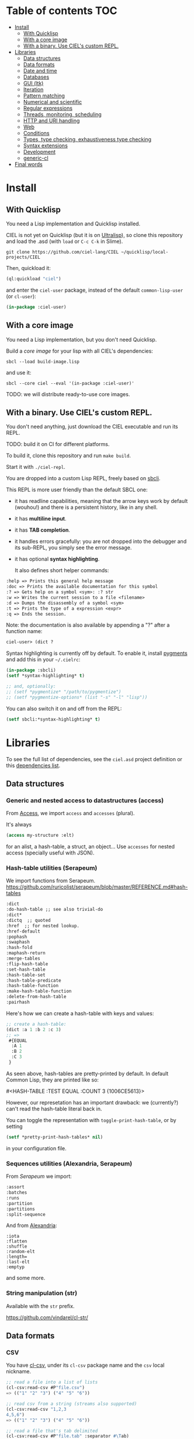 * CIEL Is an Extended Lisp                                         :noexport:

STATUS: the API WILL change, but it is usable.


* What is this ?                                                   :noexport:

  CIEL is a collection of useful libraries.

  It's Common Lisp, batteries included.

  Questions, doubts? See the [[file:FAQ.org][FAQ]].


* TODOs                                                            :noexport:

- settle on libraries that help newcomers
- automate the documentation
- distribute (Quicklisp, Qlot, Quicklisp distribution, Ultralisp,
  Ultralisp distribution (upcoming)…)
- ship a core image and a binary
- optionnal: create a tool that, given a CIEL code base, explains what
  packages to import in order to switch to "plain CL".

How to procede ?

This is an experiment. I'd be happy to give push rights to more
maintainers. We will send pull requests, discuss, and in case we don't
find a consensus for what should be on by default, we can create other
packages.

Rules

- don't install libraries that need a Slime helper to work in the REPL (cl-annot).
- reader syntax changes may not be enabled by default.

* Table of contents :TOC:
- [[#install][Install]]
  - [[#with-quicklisp][With Quicklisp]]
  - [[#with-a-core-image][With a core image]]
  - [[#with-a-binary-use-ciels-custom-repl][With a binary. Use CIEL's custom REPL.]]
- [[#libraries][Libraries]]
  - [[#data-structures][Data structures]]
  - [[#data-formats][Data formats]]
  - [[#date-and-time][Date and time]]
  - [[#databases][Databases]]
  - [[#gui-ltk][GUI (ltk)]]
  - [[#iteration][Iteration]]
  - [[#pattern-matching][Pattern matching]]
  - [[#numerical-and-scientific][Numerical and scientific]]
  - [[#regular-expressions][Regular expressions]]
  - [[#threads-monitoring-scheduling][Threads, monitoring, scheduling]]
  - [[#http-and-uri-handling][HTTP and URI handling]]
  - [[#web][Web]]
  - [[#conditions][Conditions]]
  - [[#types-type-checking-exhaustiveness-type-checking][Types, type checking, exhaustiveness type checking]]
  - [[#syntax-extensions][Syntax extensions]]
  - [[#development][Development]]
  - [[#generic-cl][generic-cl]]
- [[#final-words][Final words]]

* Install

** With Quicklisp

You need a Lisp implementation and Quicklisp installed.

CIEL is not yet on Quicklisp (but it is on [[https://ultralisp.org][Ultralisp]]), so clone this
repository and load the .asd (with =load= or =C-c C-k= in
Slime).

: git clone https://github.com/ciel-lang/CIEL ~/quicklisp/local-projects/CIEL

Then, quickload it:

#+BEGIN_SRC lisp
(ql:quickload "ciel")
#+end_src

and enter the =ciel-user= package, instead of the default
=common-lisp-user= (or =cl-user=):

#+BEGIN_SRC lisp
(in-package :ciel-user)
#+end_src

** With a core image

You need a Lisp implementation, but you don't need Quicklisp.

Build a /core image/ for your lisp with all CIEL's dependencies:

: sbcl --load build-image.lisp

and use it:

: sbcl --core ciel --eval '(in-package :ciel-user)'

TODO: we will distribute ready-to-use core images.

** With a binary. Use CIEL's custom REPL.

   You don't need anything, just download the CIEL executable and run
   its REPL.

   TODO: build it on CI for different platforms.

   To build it, clone this repository and run =make build=.

   Start it with =./ciel-repl=.

   You are dropped into a custom Lisp REPL, freely based on [[https://github.com/hellerve/sbcli][sbcli]].

   This REPL is more user friendly than the default SBCL one:

- it has readline capabilities, meaning that the arrow keys work by
  default (wouhou!) and there is a persistent history, like in any shell.
- it has *multiline input*.
- it has *TAB completion*.
- it handles errors gracefully: you are not dropped into the debugger
  and its sub-REPL, you simply see the error message.
- it has optional *syntax highlighting*.

  It also defines short helper commands:

#+begin_src txt
  :help => Prints this general help message
  :doc => Prints the available documentation for this symbol
  :? => Gets help on a symbol <sym>: :? str
  :w => Writes the current session to a file <filename>
  :d => Dumps the disassembly of a symbol <sym>
  :t => Prints the type of a expression <expr>
  :q => Ends the session.
#+end_src

Note: the documentation is also available by appending a "?" after a
function name:

#+begin_src txt
ciel-user> (dict ?
#+end_src

Syntax highlighting is currently off by default. To enable it, install
[[https://pygments.org/][pygments]] and add this in your =~/.cielrc=:

#+BEGIN_SRC lisp
(in-package :sbcli)
(setf *syntax-highlighting* t)

;; and, optionally:
;; (setf *pygmentize* "/path/to/pygmentize")
;; (setf *pygmentize-options* (list "-s" "-l" "lisp"))
#+end_src

You can also switch it on and off from the REPL:

#+BEGIN_SRC lisp
(setf sbcli:*syntax-highlighting* t)
#+end_src


# update the TOC with toc-org

* Libraries

  To see the full list of dependencies, see the =ciel.asd= project
  definition or this [[file:doc/dependencies.md][dependencies list]].

** Data structures
*** Generic and nested access to datastructures (access)

From [[https://github.com/AccelerationNet/access/%0A][Access]], we import =access= and =accesses= (plural).

It's always

#+BEGIN_SRC lisp
(access my-structure :elt)
#+end_src

for an alist, a hash-table, a struct, an object… Use =accesses= for
nested access (specially useful with JSON).

*** Hash-table utilities (Serapeum)

We import functions from Serapeum.
https://github.com/ruricolist/serapeum/blob/master/REFERENCE.md#hash-tables

#+begin_src txt
:dict
:do-hash-table ;; see also trivial-do
:dict*
:dictq  ;; quoted
:href  ;; for nested lookup.
:href-default
:pophash
:swaphash
:hash-fold
:maphash-return
:merge-tables
:flip-hash-table
:set-hash-table
:hash-table-set
:hash-table-predicate
:hash-table-function
:make-hash-table-function
:delete-from-hash-table
:pairhash
#+end_src

Here's how we can create a hash-table with keys and values:

#+BEGIN_SRC lisp
  ;; create a hash-table:
  (dict :a 1 :b 2 :c 3)
  ;; =>
   #{EQUAL
    :A 1
    :B 2
    :C 3
   }
#+end_src

As seen above, hash-tables are pretty-printed by default. In default
Common Lisp, they are printed like so:

    #<HASH-TABLE :TEST EQUAL :COUNT 3 {1006CE5613}>

However, our represetation has an important drawback: we (currently?) can't read
the hash-table literal back in.

# although rutils does it with the #h notation, which we would like to avoid in favour of dict.

You can toggle the representation with =toggle-print-hash-table=, or
by setting

#+BEGIN_SRC lisp
(setf *pretty-print-hash-tables* nil)
#+end_src

in your configuration file.

*** Sequences utilities (Alexandria, Serapeum)

From [[ https://github.com/ruricolist/serapeum/blob/master/REFERENCE.md#sequences][Serapeum]] we import:

#+begin_src txt
:assort
:batches
:runs
:partition
:partitions
:split-sequence
#+end_src

And from [[https://common-lisp.net/project/alexandria/draft/alexandria.html][Alexandria]]:

#+begin_src text
:iota
:flatten
:shuffle
:random-elt
:length=
:last-elt
:emptyp
#+end_src

and some more.

*** String manipulation (str)

    Available with the =str= prefix.

    https://github.com/vindarel/cl-str/

** Data formats
*** CSV

    You have [[https://github.com/AccelerationNet/cl-csv][cl-csv]], under its =cl-csv= package name and the =csv=
    local nickname.

    #+BEGIN_SRC lisp
      ;; read a file into a list of lists
      (cl-csv:read-csv #P"file.csv")
      => (("1" "2" "3") ("4" "5" "6"))

      ;; read csv from a string (streams also supported)
      (cl-csv:read-csv "1,2,3
      4,5,6")
      => (("1" "2" "3") ("4" "5" "6"))

      ;; read a file that's tab delimited
      (cl-csv:read-csv #P"file.tab" :separator #\Tab)

      ;; loop over a CSV for effect
      (let ((sum 0))
        (cl-csv:do-csv (row #P"file.csv")
          (incf sum (parse-integer (nth 0 row))))
        sum)
    #+end_src

See also:

- [[https://github.com/defunkydrummer/auto-text][auto-text]], automatic detection for text files (encoding, end of
  line, column width, csv delimiter etc). [[https://github.com/t-sin/inquisitor][inquisitor]] for detection of
  asian and far eastern languages.
- [[https://github.com/sharplispers/clawk][CLAWK]], an AWK implementation embedded into Common Lisp, to parse
  files line-by-line.

*** JSON

    We use [[https://common-lisp.net/project/cl-json/cl-json.html][cl-json]] ([[https://github.com/hankhero/cl-json][GitHub]]). It has a =json= nickname.

To encode an object to a string, use =encode-json-to-string=:

#+BEGIN_SRC lisp
(json:encode-json-to-string (list (dict :a 1)))
;; "[{\"A\":1}]"
#+end_src

To decode from a string: =decode-json-from-string=.

To encode or decode objects from a /stream/, use:

- =encode-json object &optional stream=
- =decode-json &optional stream=

as in:

#+BEGIN_SRC lisp
(with-output-to-string (s)
   (json:encode-json (dict :foo (list 1 2 3)) s))
;; "{\"FOO\":[1,2,3]}"

(with-input-from-string (s "{\"foo\": [1, 2, 3], \"bar\": true, \"baz\": \"!\"}")
  (json:decode-json s))
;; ((:|foo| 1 2 3) (:|bar| . T) (:|baz| . "!"))
#+end_src

cl-json can encode and decode from objects. Given a simple class:

#+BEGIN_SRC lisp
(defclass person ()
  ((name :initarg :name)
   (lisper :initform t)))
#+end_src

We can encode an instance of it:

#+BEGIN_SRC lisp
(json:encode-json-to-string (make-instance 'person :name "you"))
;; "{\"NAME\":\"you\",\"LISPER\":true}"
#+end_src

By default, cl-json wants to convert our lisp symbols to camelCase,
and the JSON ones to lisp-case. We disable that in the =ciel-user= package.

You can set this behaviour back with:

#+BEGIN_SRC lisp
(setf json:*json-identifier-name-to-lisp* #'json:camel-case-to-lisp)
(setf json:*lisp-identifier-name-to-json* #'json:lisp-to-camel-case)
#+end_src

** Date and time

   The [[https://common-lisp.net/project/local-time/][local-time]] package is available.

   See also [[https://github.com/CodyReichert/awesome-cl#date-and-time][awesome-cl#date-and-time]] and the [[https://lispcookbook.github.io/cl-cookbook/dates_and_times.html][Cookbook]].

** Databases

Mito and SxQL are available.

https://lispcookbook.github.io/cl-cookbook/databases.html

** GUI (ltk)

   We ship [[http://www.peter-herth.de/ltk/ltkdoc/][ltk]].

   The Tk toolkit is nearly ubiquitous and simple to use. It doesn't
   have a great deal of widgets, but it helps anyways for utility
   GUIs. Moreover, it doesn't look aweful (as it did back), it has
   themes to look nearly native on the different platforms.

   You have other GUI options a quickload away (Qt4, Gtk, IUP, Nuklear, not
   mentioning LispWorks CAPI…):
   https://lispcookbook.github.io/cl-cookbook/gui.html

   Here's how to start with Ltk:

   - either put yourself in the =ltk-user= package:

   #+BEGIN_SRC lisp
   (in-package :ltk-user)
   #+end_src

   - either =use= ltk:

   #+BEGIN_SRC lisp
   (use-package :ltk)
   #+end_src

   Use the =with-ltk= macro to define your GUI, use =make-instance= +
   a widget name to create it, and use the =grid= to position widgets.

   #+BEGIN_SRC lisp
      (with-ltk ()
        (let ((button (make-instance 'button :text "hello")))
          (grid button 0 0)))
   #+end_src

   Read more: https://lispcookbook.github.io/cl-cookbook/gui.html#tk

** Iteration

   We ship =iterate= and =for= so you can try them, but we don't import
   their symbols.

   See https://lispcookbook.github.io/cl-cookbook/iteration.html for
   examples, including about the good old =loop=.

   We import macros from [[https://github.com/yitzchak/trivial-do/][trivial-do]], that provides =dolist=-like macro
   to iterate over more structures:

- =dohash=: dohash iterates over the elements of an hash table and binds key-var to the key,
value-var to the associated value and then evaluates body as a tagbody that can include
declarations. Finally the result-form is returned after the iteration completes.
- =doplist=: doplist iterates over the elements of an plist and binds key-var to the key, value-var to
the associated value and then evaluates body as a tagbody that can include declarations.
Finally the result-form is returned after the iteration completes.
- =doalist=: doalist iterates over the elements of an alist and binds key-var to the car of each element,
value-var to the cdr of each element and then evaluates body as a tagbody that can include
declarations. Finally the result-form is returned after the iteration completes.
- =doseq*=: doseq* iterates over the elements of an sequence and binds position-var to the index of each
element, value-var to each element and then evaluates body as a tagbody that can include
declarations. Finally the result-form is returned after the iteration completes.
- =doseq=: doseq iterates over the elements of an sequence and binds value-var to successive values
and then evaluates body as a tagbody that can include declarations. Finally the result-form
is returned after the iteration completes.
- =dolist*=: dolist* iterates over the elements of an list and binds position-var to the index of each
element, value-var to each element and then evaluates body as a tagbody that can include
declarations. Finally the result-form is returned after the iteration completes.

** Pattern matching

Use Trivia, also available with the =match= local nickname.

** Numerical and scientific

   We import =mean=, =variance=, =median= and =clamp= from Alexandria.

   We import functions to parse numbers (Common Lisp only has
   =parse-integer= by default).

[[https://github.com/soemraws/parse-float][parse-float]]

Similar to PARSE-INTEGER, but parses a floating point value and
returns the value as the specified TYPE (by default
=*READ-DEFAULT-FLOAT-FORMAT*=). The DECIMAL-CHARACTER (by default #.)
specifies the separator between the integer and decimal parts, and the
EXPONENT-CHARACTER (by default #e, case insensitive) specifies the
character before the exponent. Note that the exponent is only parsed
if RADIX is 10.

  #+begin_src text
ARGLIST: (string &key (start 0) (end (length string)) (radix 10) (junk-allowed nil)
        (decimal-character .) (exponent-character e)
        (type *read-default-float-format*))
  #+end_src

From [[https://github.com/sharplispers/parse-number][parse-number]], we import:

#+begin_src text
  :parse-number
  :parse-positive-real-number
  :parse-real-number
#+end_src

#+begin_src text
PARSE-NUMBER
  FUNCTION: Given a string, and start, end, and radix parameters,
  produce a number according to the syntax definitions in the Common
  Lisp Hyperspec.
  ARGLIST: (string &key (start 0) (end nil) (radix 10)
          ((float-format *read-default-float-format*)
           ,*read-default-float-format*))
#+end_src

See also [[https://github.com/tlikonen/cl-decimals][cl-decimals]] to parse and format decimal numbers.

We don't ship [[Numbers][Numcl]], a Numpy clone in Common Lisp, but we invite you
to install it right now with Quicklisp:

#+BEGIN_SRC lisp
(ql:quickload "numcl")
#+end_src

** Regular expressions

Use =ppcre=.

See https://digikar99.github.io/common-lisp.readthedocs/cl-ppcre/ and https://lispcookbook.github.io/cl-cookbook/regexp.html

** Threads, monitoring, scheduling

   We ship:

[[https://common-lisp.net/project/bordeaux-threads/][Bordeaux-Threads]] (=bt= prefix)

[[https://lparallel.org/][Lparallel]]

[[https://github.com/ruricolist/moira][Moira]]  (monitor and restart background threads)

[[http://quickdocs.org/trivial-monitored-thread/][trivial-monitored-thread]]

#+begin_quote
Trivial Monitored Thread offers a very simple (aka trivial) way of
spawning threads and being informed when one any of them crash and
die.
#+end_quote

[[http://quickdocs.org/cl-cron/api][cl-cron]] (see the sources on [[https://github.com/ciel-lang/cl-cron][our fork here]])

For example, run a function every minute:

#+BEGIN_SRC lisp
  (defun say-hi ()
    (print "Hi!"))
  (cl-cron:make-cron-job #'say-hi)
  (cl-cron:start-cron)
#+end_src

Wait a minute to see some output.

Stop all jobs with =stop-cron=.

=make-cron='s keyword arguments are:

#+BEGIN_SRC lisp
(minute :every) (step-min 1) (hour :every) (step-hour 1) (day-of-month :every)
(step-dom 1) (month :every) (step-month 1) (day-of-week :every)
(step-dow 1)
(boot-only nil) (hash-key nil))
#+end_src

** HTTP and URI handling

   See:

- Dexador. Use the =dex= nickname or the =http= local nickname.
- Quri
- Lquery

#+BEGIN_SRC lisp
(dex:get "http://my.url")
#+end_src

** Web

We ship:

- Hunchentoot
- Easy-routes

https://lispcookbook.github.io/cl-cookbook/web.html


** Conditions

   See https://lispcookbook.github.io/cl-cookbook/error_handling.html

   From Serapeum, we import [[https://github.com/ruricolist/serapeum/blob/master/REFERENCE.md#ignoring-type-body-body][=ignoring=]].

   An improved version of =ignore-errors=. The behavior is the same:
   if an error occurs in the body, the form returns two values, nil
   and the condition itself.

   =ignoring= forces you to specify the kind of error you want to ignore:

   #+BEGIN_SRC lisp
     (ignoring parse-error
               ...)
   #+end_src

** Types, type checking, exhaustiveness type checking

   From Serapeum, we import:

   #+begin_src text
     :etypecase-of
     :ctypecase-of
     :typecase-of
     :case-of
     :ccase-of
   #+end_src

   =etypecase-of= allows to do [[https://github.com/ruricolist/serapeum#compile-time-exhaustiveness-checking%0A][compile-time exhaustiveness type checking]].

*** Example with enums

We may call a type defined using member an enumeration. Take an enumeration like this:

#+BEGIN_SRC lisp
(deftype switch-state ()
  '(member :on :off :stuck :broken))
#+end_src

Now we can use =ecase-of= to take all the states of the switch into account.

#+BEGIN_SRC lisp
(defun flick (switch)
  (ecase-of switch-state (state switch)
    (:on (switch-off switch))
    (:off (switch-on switch))))
=> Warning
#+end_src

#+BEGIN_SRC lisp
(defun flick (switch)
  (ecase-of switch-state (state switch)
    (:on (switch-off switch))
    (:off (switch-on switch))
    ((:stuck :broken) (error "Sorry, can't flick ~a" switch))))
=> No warning
#+end_src

*** Example with union types

    #+BEGIN_SRC lisp
(defun negative-integer? (n)
  (etypecase-of t n
    ((not integer) nil)
    ((integer * -1) t)
    ((integer 1 *) nil)))
=> Warning

(defun negative-integer? (n)
  (etypecase-of t n
    ((not integer) nil)
    ((integer * -1) t)
    ((integer 1 *) nil)
    ((integer 0) nil)))
=> No warning
    #+end_src

   See [[https://github.com/ruricolist/serapeum/blob/master/REFERENCE.md#control-flow][Serapeum's reference]].


*** More type definitions (trivial-types)

   From [[https://github.com/m2ym/trivial-types][trivial-types]], we import

- =association-list-p=
- =type-expand=
- =string-designator=
- =property-list=
- =tuple=
- =association-list=
- =character-designator=
- =property-list-p=
- =file-associated-stream-p=
- =type-specifier-p=
- =list-designator=
- =package-designator=
- =tuplep=
- =non-nil=
- =file-associated-stream=
- =stream-designator=
- =function-designator=
- =file-position-designator=
- =pathname-designator=


** Syntax extensions
*** Arrow macros

    We provide the Clojure-like arrow macros and "diamond wands" from
    the [[https://github.com/hipeta/arrow-macros][arrow-macros]] library.

    #+BEGIN_SRC lisp
      ;; -> inserts the previous value as its first argument:
      (-> "  hello macros   "
        str:upcase
        str:words) ; => ("HELLO" "MACROS")

      ;; ->> inserts it as its second argument:
      (->> "  hello macros   "
        str:upcase
        str:words
        (mapcar #'length)) ; => (5 6)


      ;; use as-> to be flexible on the position of the argument:
      (as-> 4 x
        (1+ x)
        (+ x x)) ; => 10
    #+end_src

    And there is more. All the available macros are:

    #+begin_src txt
:->
:->>
:some->
:some->>
:as->
:cond->
:cond->>
:-<>
:-<>>
:some-<>
:some-<>>
    #+end_src

*** Pythonic triple quotes docstring

https://github.com/smithzvk/pythonic-string-reader

We can use triple quotes for docstrings, and double quotes within them.

#+BEGIN_SRC lisp
(defun foo ()
  """foo "bar"."""
  t)
#+end_src
*** Lambda shortcuts

You have to enable cl-punch's syntax yourself.

 https://github.com/windymelt/cl-punch/ - Scala-like anonymous lambda literal.

: (cl-punch:enable-punch-syntax)

#+BEGIN_SRC lisp
;; ^() is converted into (lambda ...) .
;; Each underscore is converted into a lambda argument.

(mapcar ^(* 2 _) '(1 2 3 4 5))
;; => '(2 4 6 8 10)

;; One underscore corresponds one argument.

(^(* _ _) 2 3)
;; => 6

;; <_ reuses last argument.

(mapcar ^(if (oddp _) (* 2 <_) <_) '(1 2 3 4 5))
;; => '(2 2 6 4 10)

;; _! corresponds one argument but it is brought to top of the argument list.
;; It can be useful when you want to change argument order.

(^(cons _ _!) :a :b)
;; => (:b . :a)

(^(list _! _! _!) 1 2 3)
;; => '(3 2 1)
#+end_src

** Development
*** Testing (Fiveam)

    The [[https://common-lisp.net/project/fiveam/docs/][FiveAM]] test framework is available for use.

    Below we create a package to contain our tests and we define the
    most simple one:

    #+BEGIN_SRC lisp
(defpackage ciel-5am
  (:use :cl :5am))

(in-package :ciel-5am)

(test test-one
  (is (= 1 1)))
    #+end_src

    Run the test with:

#+begin_src txt
(run! 'test-one)

Running test TEST-ONE .
 Did 1 check.
    Pass: 1 (100%)
    Skip: 0 ( 0%)
    Fail: 0 ( 0%)

T
NIL
NIL
#+end_src

If the test fails you will see explanations:

#+begin_src txt
> (run! 'test-one)

Running test TEST-ONE .f
 Did 2 checks.
    Pass: 1 (50%)
    Skip: 0 ( 0%)
    Fail: 1 (50%)

 Failure Details:
 --------------------------------
 TEST-ONE []:

1

 evaluated to

1

 which is not

=

 to

2


 --------------------------------

NIL
(#<IT.BESE.FIVEAM::TEST-FAILURE {1007307ED3}>)
NIL
#+end_src

Use =run= to not print explanations.

You can use =(!)= to re-run the last run test.

You can ask 5am to open the interactive debugger on an error:

: (setf *debug-on-error* t)

*** Logging (log4cl)

https://github.com/sharplispers/log4cl/

: (log:info …)

*** Discoverability of documentation (repl-utilities' readme, summary,…)

We use =readme= and =summary= from [[http://quickdocs.org/repl-utilities/][repl-utilities]].

Learn more with:

: (readme repl-utilities)

*** printv

   [[https://github.com/danlentz/printv][printv]]

    #+BEGIN_SRC lisp
 (:printv
  (defvar *y*)
  (defparameter *x* 2)
  (setf *y* (sqrt *x*))
  (setf *y* (/ 1 *y*)))

;; This produces the following text to PRINTV's output stream, and still results in the same returned value: 0.70710677.

;;;   (DEFVAR *Y*) => *Y*
;;;   (DEFPARAMETER *X* 2) => *X*
;;;   (SETF *Y* (SQRT *X*)) => 1.4142135
;;;   (SETF *Y* (/ 1 *Y*)) => 0.70710677

    #+end_src

*** Getting a function's arguments list (trivial-arguments)

 https://github.com/Shinmera/trivial-arguments

 #+BEGIN_SRC emacs-lisp
 (defun foo (a b c &optional d) nil)
 (arglist #'foo)
 ;; (a b c &optional d)
 #+END_SRC

** generic-cl

 https://github.com/alex-gutev/generic-cl/

 todo:

 : generic-ciel

 Example:

 #+BEGIN_SRC emacs-lisp
 ;; with a struct or class "point":
 (defmethod equalp ((p1 point) (p2 point))
    (…))
 #+END_SRC


* Final words

That was your life in CL:

#+html: <p align="center"><img src="before.jpeg" /></p>

and now:

#+html: <p align="center"><img src="after-plus.jpeg" /></p>
